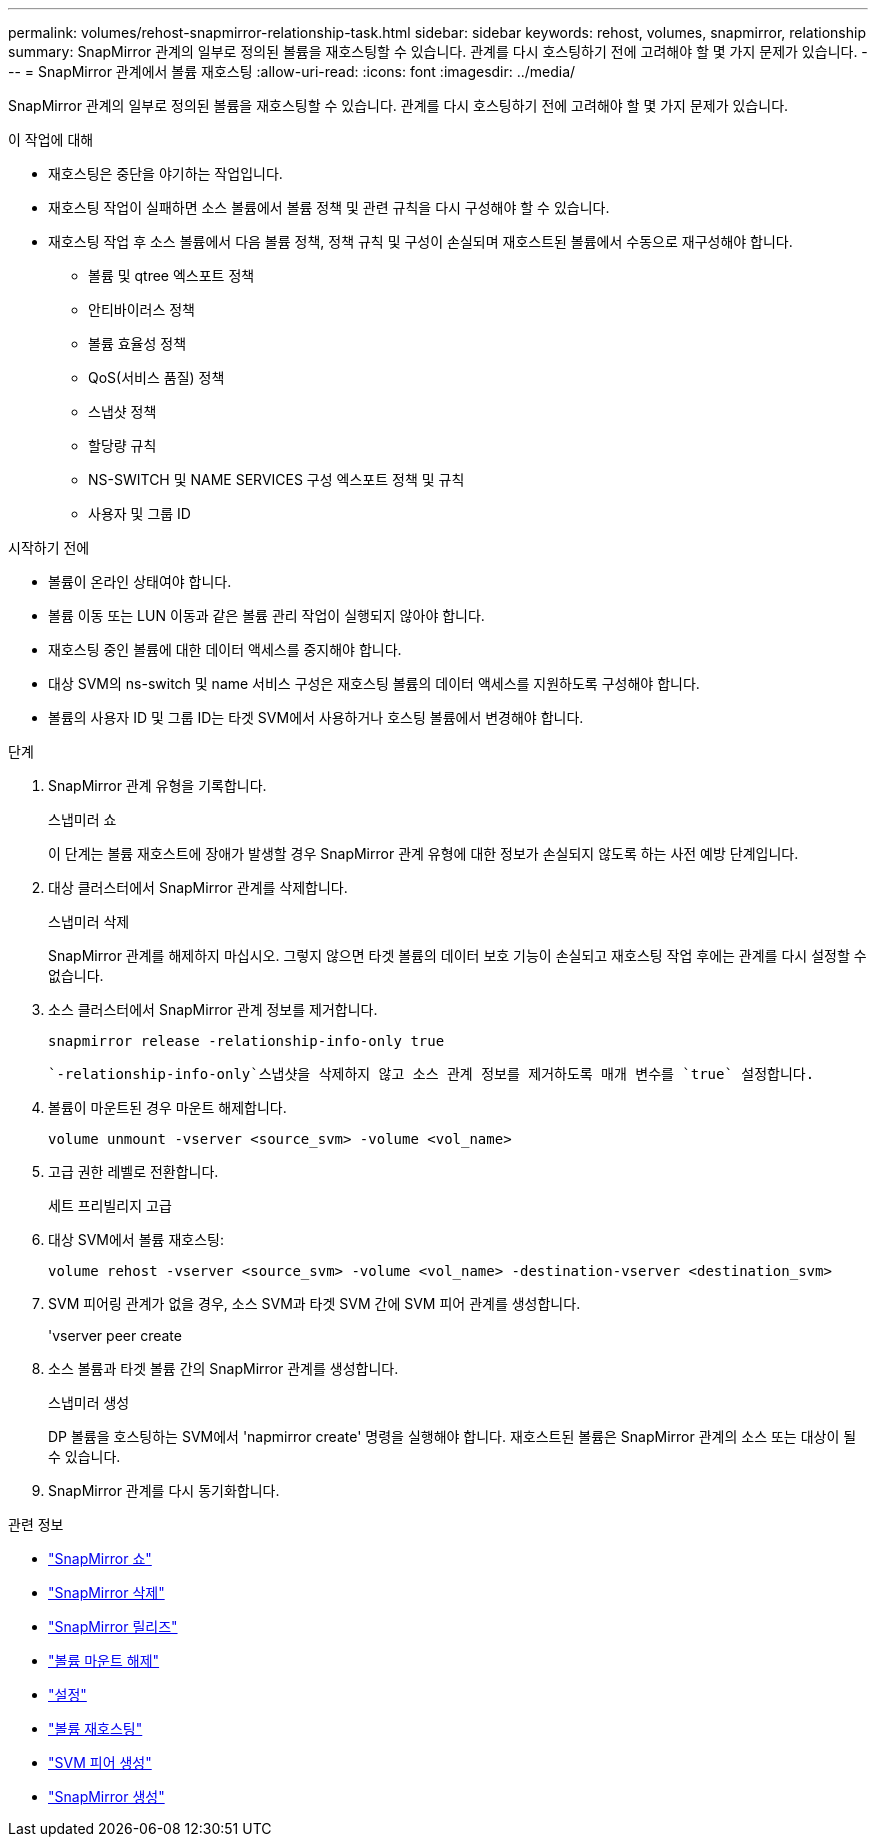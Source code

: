 ---
permalink: volumes/rehost-snapmirror-relationship-task.html 
sidebar: sidebar 
keywords: rehost, volumes, snapmirror, relationship 
summary: SnapMirror 관계의 일부로 정의된 볼륨을 재호스팅할 수 있습니다. 관계를 다시 호스팅하기 전에 고려해야 할 몇 가지 문제가 있습니다. 
---
= SnapMirror 관계에서 볼륨 재호스팅
:allow-uri-read: 
:icons: font
:imagesdir: ../media/


[role="lead"]
SnapMirror 관계의 일부로 정의된 볼륨을 재호스팅할 수 있습니다. 관계를 다시 호스팅하기 전에 고려해야 할 몇 가지 문제가 있습니다.

.이 작업에 대해
* 재호스팅은 중단을 야기하는 작업입니다.
* 재호스팅 작업이 실패하면 소스 볼륨에서 볼륨 정책 및 관련 규칙을 다시 구성해야 할 수 있습니다.
* 재호스팅 작업 후 소스 볼륨에서 다음 볼륨 정책, 정책 규칙 및 구성이 손실되며 재호스트된 볼륨에서 수동으로 재구성해야 합니다.
+
** 볼륨 및 qtree 엑스포트 정책
** 안티바이러스 정책
** 볼륨 효율성 정책
** QoS(서비스 품질) 정책
** 스냅샷 정책
** 할당량 규칙
** NS-SWITCH 및 NAME SERVICES 구성 엑스포트 정책 및 규칙
** 사용자 및 그룹 ID




.시작하기 전에
* 볼륨이 온라인 상태여야 합니다.
* 볼륨 이동 또는 LUN 이동과 같은 볼륨 관리 작업이 실행되지 않아야 합니다.
* 재호스팅 중인 볼륨에 대한 데이터 액세스를 중지해야 합니다.
* 대상 SVM의 ns-switch 및 name 서비스 구성은 재호스팅 볼륨의 데이터 액세스를 지원하도록 구성해야 합니다.
* 볼륨의 사용자 ID 및 그룹 ID는 타겟 SVM에서 사용하거나 호스팅 볼륨에서 변경해야 합니다.


.단계
. SnapMirror 관계 유형을 기록합니다.
+
스냅미러 쇼

+
이 단계는 볼륨 재호스트에 장애가 발생할 경우 SnapMirror 관계 유형에 대한 정보가 손실되지 않도록 하는 사전 예방 단계입니다.

. 대상 클러스터에서 SnapMirror 관계를 삭제합니다.
+
스냅미러 삭제

+
SnapMirror 관계를 해제하지 마십시오. 그렇지 않으면 타겟 볼륨의 데이터 보호 기능이 손실되고 재호스팅 작업 후에는 관계를 다시 설정할 수 없습니다.

. 소스 클러스터에서 SnapMirror 관계 정보를 제거합니다.
+
`snapmirror release -relationship-info-only true`

+
 `-relationship-info-only`스냅샷을 삭제하지 않고 소스 관계 정보를 제거하도록 매개 변수를 `true` 설정합니다.

. 볼륨이 마운트된 경우 마운트 해제합니다.
+
`volume unmount -vserver <source_svm> -volume <vol_name>`

. 고급 권한 레벨로 전환합니다.
+
세트 프리빌리지 고급

. 대상 SVM에서 볼륨 재호스팅:
+
`volume rehost -vserver <source_svm> -volume <vol_name> -destination-vserver <destination_svm>`

. SVM 피어링 관계가 없을 경우, 소스 SVM과 타겟 SVM 간에 SVM 피어 관계를 생성합니다.
+
'vserver peer create

. 소스 볼륨과 타겟 볼륨 간의 SnapMirror 관계를 생성합니다.
+
스냅미러 생성

+
DP 볼륨을 호스팅하는 SVM에서 'napmirror create' 명령을 실행해야 합니다. 재호스트된 볼륨은 SnapMirror 관계의 소스 또는 대상이 될 수 있습니다.

. SnapMirror 관계를 다시 동기화합니다.


.관련 정보
* link:https://docs.netapp.com/us-en/ontap-cli/snapmirror-show.html["SnapMirror 쇼"^]
* link:https://docs.netapp.com/us-en/ontap-cli/snapmirror-delete.html["SnapMirror 삭제"^]
* link:https://docs.netapp.com/us-en/ontap-cli/snapmirror-release.html["SnapMirror 릴리즈"^]
* link:https://docs.netapp.com/us-en/ontap-cli/volume-unmount.html["볼륨 마운트 해제"^]
* link:https://docs.netapp.com/us-en/ontap-cli/set.html["설정"^]
* link:https://docs.netapp.com/us-en/ontap-cli/volume-rehost.html["볼륨 재호스팅"^]
* link:https://docs.netapp.com/us-en/ontap-cli/vserver-peer-create.html["SVM 피어 생성"^]
* link:https://docs.netapp.com/us-en/ontap-cli/snapmirror-create.html["SnapMirror 생성"^]

